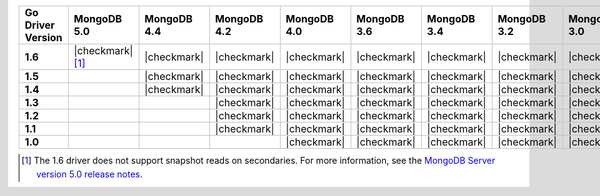 .. list-table::
   :header-rows: 1
   :stub-columns: 1
   :class: compatibility-large

   * - Go Driver Version
     - MongoDB 5.0
     - MongoDB 4.4
     - MongoDB 4.2
     - MongoDB 4.0
     - MongoDB 3.6
     - MongoDB 3.4
     - MongoDB 3.2
     - MongoDB 3.0
     - MongoDB 2.6

   * - 1.6
     - |checkmark| [#go-1.6-driver-support]_
     - |checkmark|
     - |checkmark|
     - |checkmark|
     - |checkmark|
     - |checkmark|
     - |checkmark|
     - |checkmark|
     - |checkmark|
   
   * - 1.5
     -
     - |checkmark|
     - |checkmark|
     - |checkmark|
     - |checkmark|
     - |checkmark|
     - |checkmark|
     - |checkmark|
     - |checkmark|

   * - 1.4
     -
     - |checkmark|
     - |checkmark|
     - |checkmark|
     - |checkmark|
     - |checkmark|
     - |checkmark|
     - |checkmark|
     - |checkmark|

   * - 1.3
     -
     -
     - |checkmark|
     - |checkmark|
     - |checkmark|
     - |checkmark|
     - |checkmark|
     - |checkmark|
     - |checkmark|

   * - 1.2
     -
     -
     - |checkmark|
     - |checkmark|
     - |checkmark|
     - |checkmark|
     - |checkmark|
     - |checkmark|
     - |checkmark|

   * - 1.1
     -
     -
     - |checkmark|
     - |checkmark|
     - |checkmark|
     - |checkmark|
     - |checkmark|
     - |checkmark|
     - |checkmark|

   * - 1.0
     -
     -
     -
     - |checkmark|
     - |checkmark|
     - |checkmark|
     - |checkmark|
     - |checkmark|
     - |checkmark|

.. [#go-1.6-driver-support] The 1.6 driver does not support snapshot reads on secondaries. For more
   information, see the `MongoDB Server version 5.0 release notes <https://docs.mongodb.com/v5.0/release-notes/5.0/#snapshots>`__. 
